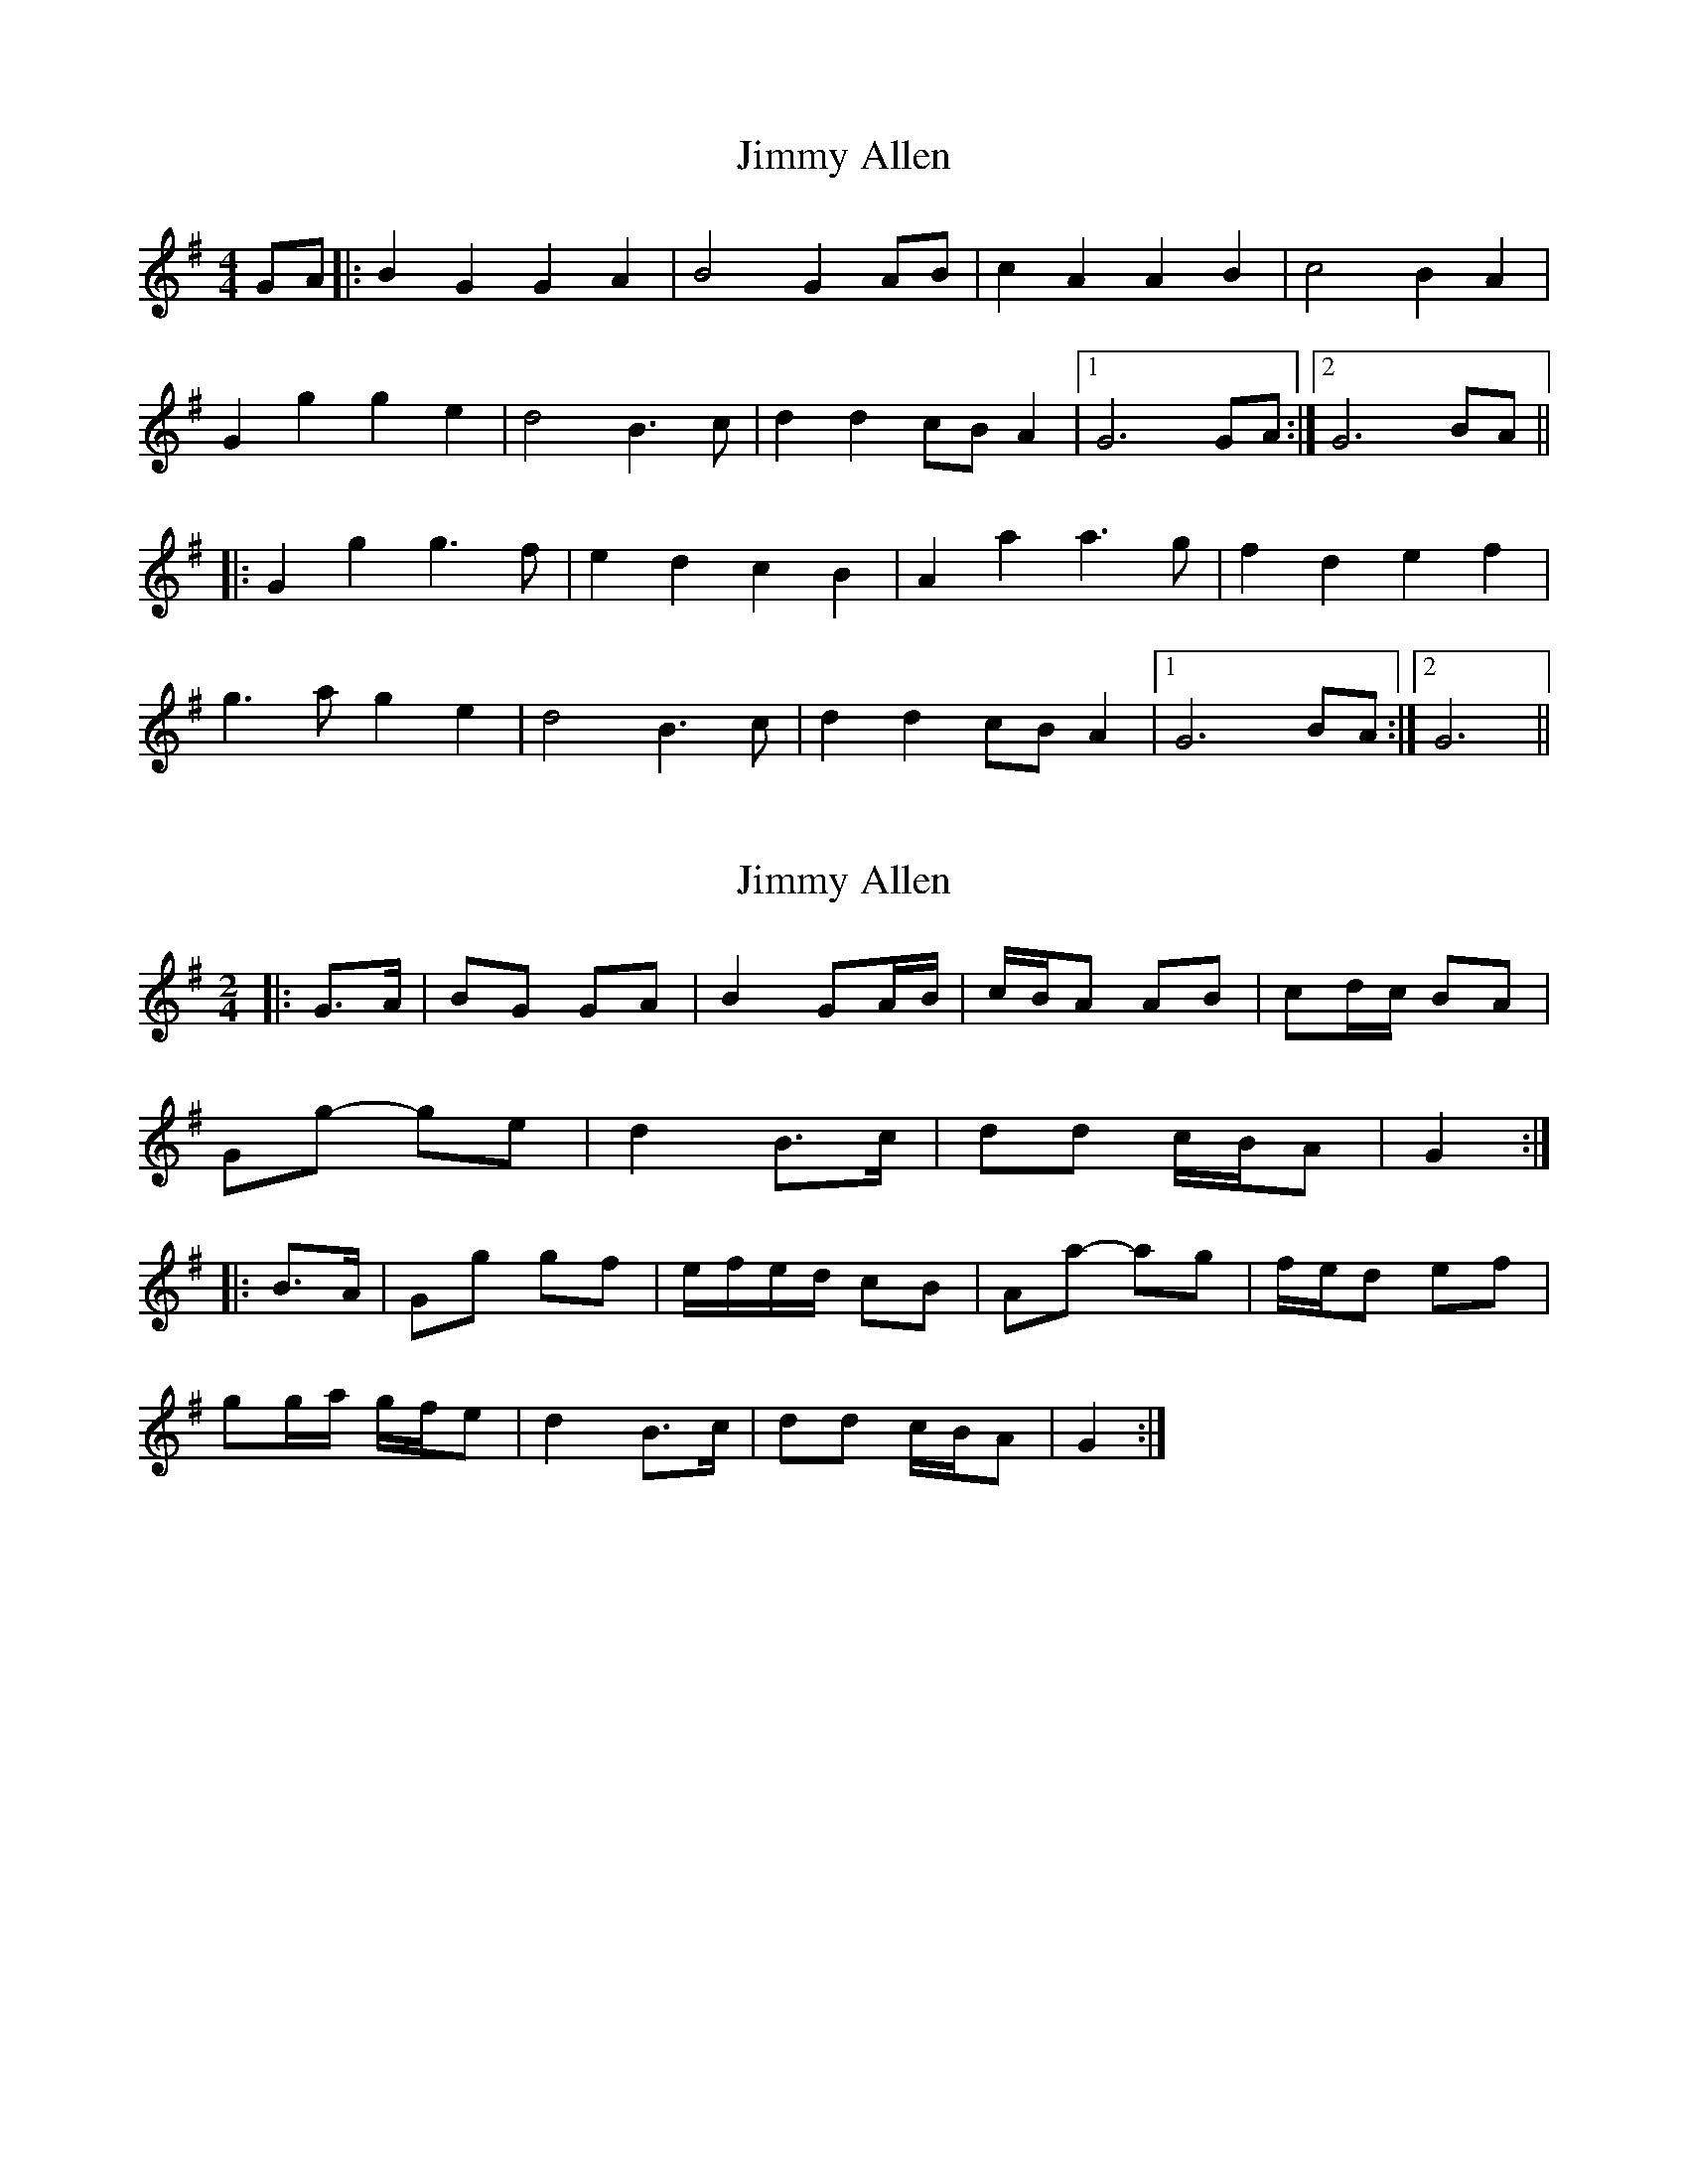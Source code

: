 X: 1
T: Jimmy Allen
Z: nicholas
S: https://thesession.org/tunes/6354#setting6354
R: reel
M: 4/4
L: 1/8
K: Gmaj
GA|:B2 G2 G2 A2|B4 G2 AB|c2 A2 A2 B2|c4 B2 A2|
G2 g2 g2 e2|d4 B3 c|d2 d2 cB A2|1 G6 GA :|2 G6 BA||
|:G2 g2 g3 f|e2 d2 c2 B2|A2 a2 a3 g|f2 d2 e2 f2|
g3 a g2 e2|d4 B3 c|d2 d2 cB A2|1 G6 BA:|2 G6||
X: 2
T: Jimmy Allen
Z: ceolachan
S: https://thesession.org/tunes/6354#setting18105
R: reel
M: 4/4
L: 1/8
K: Gmaj
M: 2/4
|: G>A |BG GA | B2 GA/B/ | c/B/A AB | cd/c/ BA |
Gg- ge | d2 B>c | dd c/B/A | G2 :|
|: B>A |Gg gf | e/f/e/d/ cB | Aa- ag | f/e/d ef |
gg/a/ g/f/e | d2 B>c | dd c/B/A | G2 :|
X: 3
T: Jimmy Allen
Z: ceolachan
S: https://thesession.org/tunes/6354#setting18106
R: reel
M: 4/4
L: 1/8
K: Dmaj
M: 2/4
|: D>E |FD DE | F2 DE/F/ | GE EF | GA/G FE |
Dd dB | A2 F>G | AA G/F/E | D2 :|
|: FE |Dd dc | B/c/B/A/ GF | Ee- ed | cA A/B/c |
d>e d/c/B | A2 F>G | A/A/A G/F/E | D2 :|
